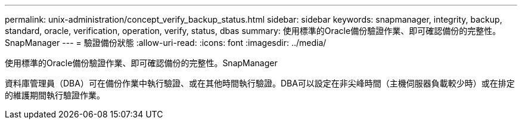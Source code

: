 ---
permalink: unix-administration/concept_verify_backup_status.html 
sidebar: sidebar 
keywords: snapmanager, integrity, backup, standard, oracle, verification, operation, verify, status, dbas 
summary: 使用標準的Oracle備份驗證作業、即可確認備份的完整性。SnapManager 
---
= 驗證備份狀態
:allow-uri-read: 
:icons: font
:imagesdir: ../media/


[role="lead"]
使用標準的Oracle備份驗證作業、即可確認備份的完整性。SnapManager

資料庫管理員（DBA）可在備份作業中執行驗證、或在其他時間執行驗證。DBA可以設定在非尖峰時間（主機伺服器負載較少時）或在排定的維護期間執行驗證作業。

